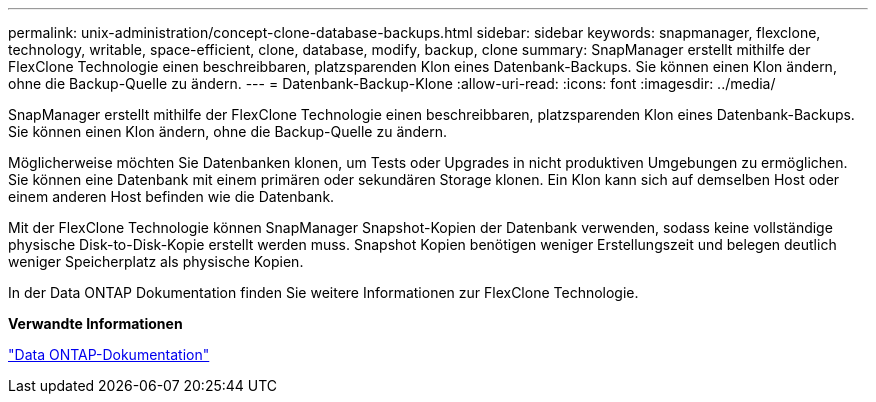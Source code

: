 ---
permalink: unix-administration/concept-clone-database-backups.html 
sidebar: sidebar 
keywords: snapmanager, flexclone, technology, writable, space-efficient, clone, database, modify, backup, clone 
summary: SnapManager erstellt mithilfe der FlexClone Technologie einen beschreibbaren, platzsparenden Klon eines Datenbank-Backups. Sie können einen Klon ändern, ohne die Backup-Quelle zu ändern. 
---
= Datenbank-Backup-Klone
:allow-uri-read: 
:icons: font
:imagesdir: ../media/


[role="lead"]
SnapManager erstellt mithilfe der FlexClone Technologie einen beschreibbaren, platzsparenden Klon eines Datenbank-Backups. Sie können einen Klon ändern, ohne die Backup-Quelle zu ändern.

Möglicherweise möchten Sie Datenbanken klonen, um Tests oder Upgrades in nicht produktiven Umgebungen zu ermöglichen. Sie können eine Datenbank mit einem primären oder sekundären Storage klonen. Ein Klon kann sich auf demselben Host oder einem anderen Host befinden wie die Datenbank.

Mit der FlexClone Technologie können SnapManager Snapshot-Kopien der Datenbank verwenden, sodass keine vollständige physische Disk-to-Disk-Kopie erstellt werden muss. Snapshot Kopien benötigen weniger Erstellungszeit und belegen deutlich weniger Speicherplatz als physische Kopien.

In der Data ONTAP Dokumentation finden Sie weitere Informationen zur FlexClone Technologie.

*Verwandte Informationen*

http://support.netapp.com/documentation/productsatoz/index.html["Data ONTAP-Dokumentation"^]
